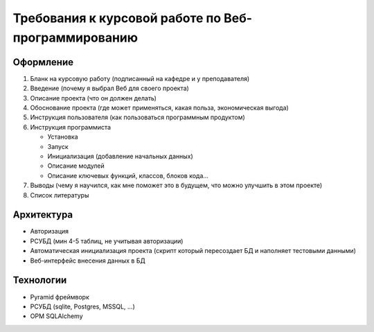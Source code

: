 Требования к курсовой работе по Веб-программированию
====================================================

Оформление
----------

#. Бланк на курсовую работу (подписанный на кафедре и у преподавателя)
#. Введение (почему я выбрал Веб для своего проекта)
#. Описание проекта (что он должен делать)
#. Обоснование проекта (где может применяться, какая польза, экономическая выгода)
#. Инструкция пользователя (как пользоваться программным продуктом)
#. Инструкция программиста

   * Установка
   * Запуск
   * Инициализация (добавление начальных данных)
   * Описание модулей
   * Описание ключевых функций, классов, блоков кода...

#. Выводы (чему я научился, как мне поможет это в будущем, что можно улучшить в этом проекте)
#. Список литературы

Архитектура
-----------

* Авторизация
* РСУБД (мин 4-5 таблиц, не учитывая авторизации)
* Автоматическая инициализация проекта (скрипт который пересоздает БД и наполняет тестовыми данными)
* Веб-интерфейс внесения данных в БД

Технологии
----------

* Pyramid фреймворк
* РСУБД (sqlite, Postgres, MSSQL, ...)
* ОРМ SQLAlchemy
